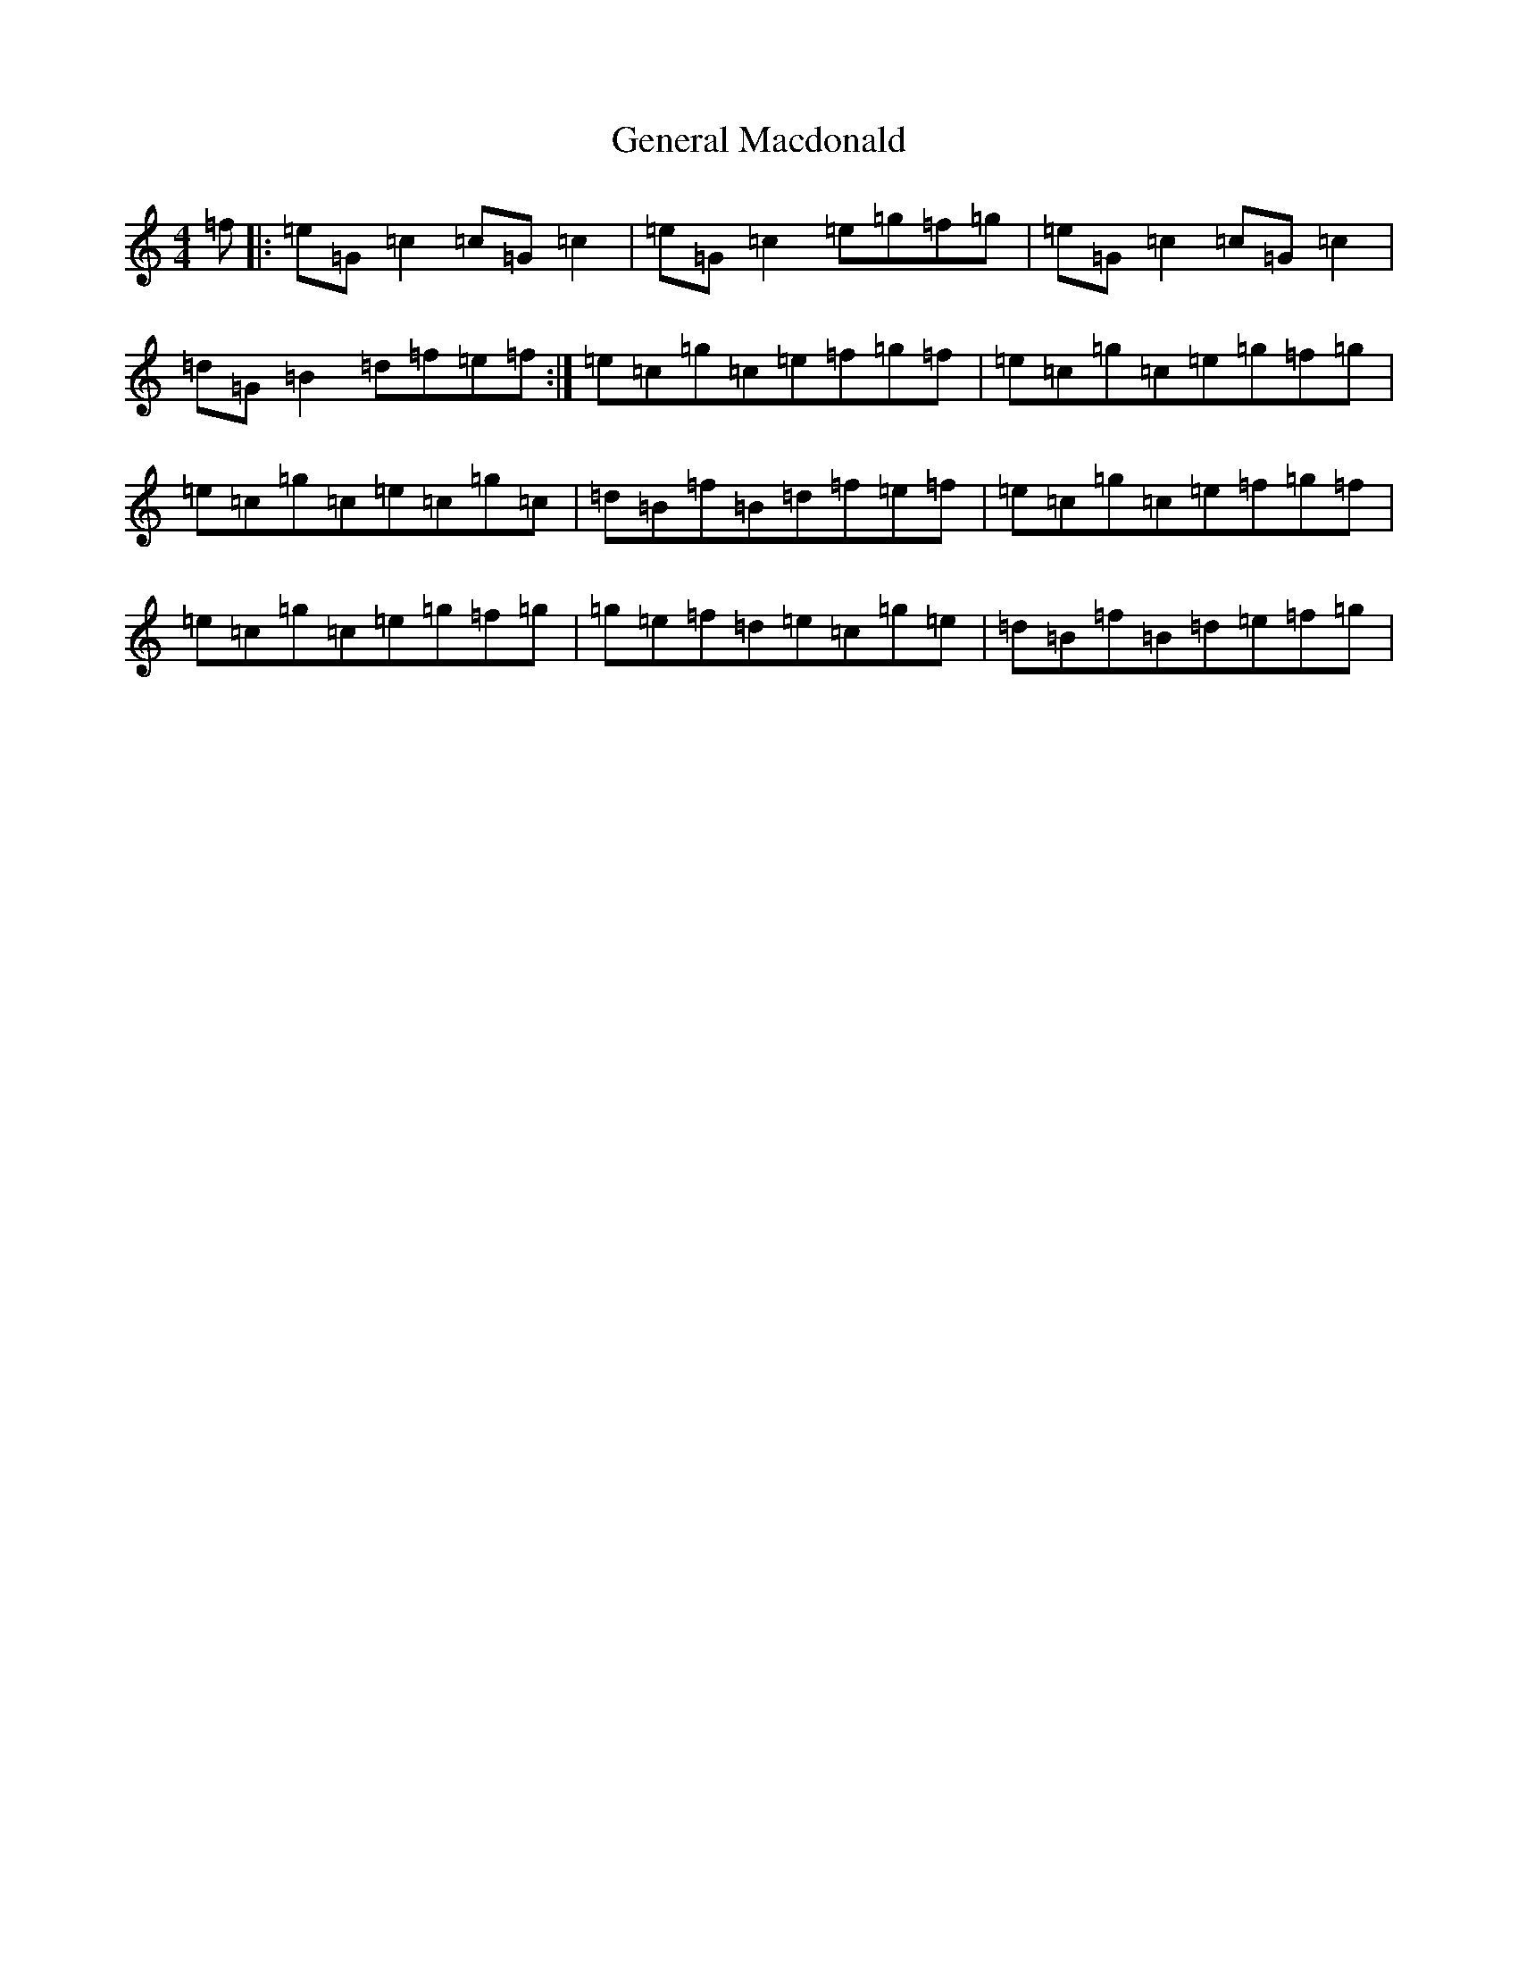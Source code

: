 X: 7822
T: General Macdonald
S: https://thesession.org/tunes/7621#setting24469
R: reel
M:4/4
L:1/8
K: C Major
=f|:=e=G=c2=c=G=c2|=e=G=c2=e=g=f=g|=e=G=c2=c=G=c2|=d=G=B2=d=f=e=f:|=e=c=g=c=e=f=g=f|=e=c=g=c=e=g=f=g|=e=c=g=c=e=c=g=c|=d=B=f=B=d=f=e=f|=e=c=g=c=e=f=g=f|=e=c=g=c=e=g=f=g|=g=e=f=d=e=c=g=e|=d=B=f=B=d=e=f=g|